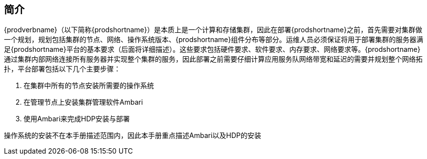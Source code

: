 [[_intro]]
== 简介

{prodverbname}（以下简称{prodshortname}）是本质上是一个计算和存储集群，因此在部署{prodshortname}之前，首先需要对集群做一个规划，规划包括集群的节点、网络、操作系统版本、{prodshortname}组件分布等部分。运维人员必须保证将用于部署集群的服务器满足{prodshortname}平台的基本要求（后面将详细描述）。这些要求包括硬件要求、软件要求、内存要求、网络要求等。{prodshortname}通过集群内部网络连接所有服务器并实现整个集群的服务，因此部署之前需要仔细计算应用服务队网络带宽和延迟的需要并规划整个网络拓扑，平台部署包括以下几个主要步骤：

. 在集群中所有的节点安装所需要的操作系统
. 在管理节点上安装集群管理软件Ambari
. 使用Ambari来完成HDP安装与部署

操作系统的安装不在本手册描述范围内，因此本手册重点描述Ambari以及HDP的安装